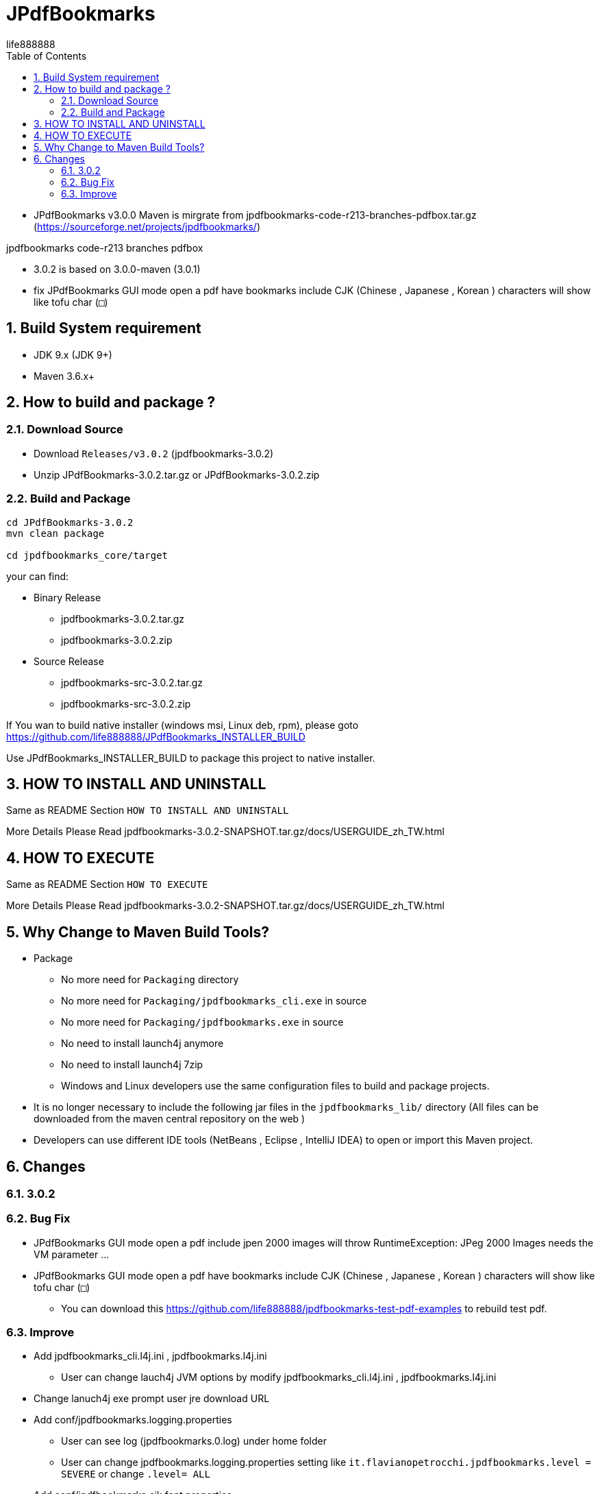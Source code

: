= JPdfBookmarks
life888888
:doctype: article
:encoding: utf-8
:lang: zh
:toc: left
:numbered:
:experimental:


* JPdfBookmarks v3.0.0 Maven is mirgrate from jpdfbookmarks-code-r213-branches-pdfbox.tar.gz (https://sourceforge.net/projects/jpdfbookmarks/)

jpdfbookmarks code-r213 branches pdfbox

* 3.0.2 is based on 3.0.0-maven (3.0.1)
* fix JPdfBookmarks GUI mode open a pdf have bookmarks include CJK (Chinese , Japanese , Korean ) characters will show like tofu char (`□`)

== Build System requirement

* JDK 9.x (JDK 9+)
* Maven 3.6.x+

== How to build and package ?

=== Download Source

* Download `Releases/v3.0.2` (jpdfbookmarks-3.0.2)

* Unzip JPdfBookmarks-3.0.2.tar.gz or JPdfBookmarks-3.0.2.zip

=== Build and Package

[source,bash]
----
cd JPdfBookmarks-3.0.2
mvn clean package

cd jpdfbookmarks_core/target
----

your can find:

* Binary Release
** jpdfbookmarks-3.0.2.tar.gz
** jpdfbookmarks-3.0.2.zip

* Source Release
** jpdfbookmarks-src-3.0.2.tar.gz
** jpdfbookmarks-src-3.0.2.zip


If You wan to build native installer (windows msi, Linux deb, rpm), please goto https://github.com/life888888/JPdfBookmarks_INSTALLER_BUILD

Use JPdfBookmarks_INSTALLER_BUILD to package this project to native installer.

== HOW TO INSTALL AND UNINSTALL

Same as README Section `HOW TO INSTALL AND UNINSTALL`

More Details Please Read jpdfbookmarks-3.0.2-SNAPSHOT.tar.gz/docs/USERGUIDE_zh_TW.html

== HOW TO EXECUTE

Same as README Section `HOW TO EXECUTE`

More Details Please Read jpdfbookmarks-3.0.2-SNAPSHOT.tar.gz/docs/USERGUIDE_zh_TW.html

== Why Change to Maven Build Tools?

* Package
** No more need for `Packaging` directory 
** No more need for `Packaging/jpdfbookmarks_cli.exe` in source
** No more need for `Packaging/jpdfbookmarks.exe` in source
** No need to install launch4j anymore 
** No need to install launch4j 7zip
** Windows and Linux developers use the same configuration files to build and package projects.
* It is no longer necessary to include the following jar files in the `jpdfbookmarks_lib/` directory (All files can be downloaded from the maven central repository on the web )
* Developers can use different IDE tools (NetBeans , Eclipse , IntelliJ IDEA) to open or import this Maven project.

== Changes

=== 3.0.2

=== Bug Fix 

* JPdfBookmarks GUI mode open a pdf include jpen 2000 images will throw RuntimeException: JPeg 2000 Images needs the VM parameter ...

* JPdfBookmarks GUI mode open a pdf have bookmarks include CJK (Chinese , Japanese , Korean ) characters will show like tofu char (`□`)
** You can download this https://github.com/life888888/jpdfbookmarks-test-pdf-examples to rebuild test pdf.

=== Improve

* Add jpdfbookmarks_cli.l4j.ini , jpdfbookmarks.l4j.ini
** User can change lauch4j JVM options by modify jpdfbookmarks_cli.l4j.ini , jpdfbookmarks.l4j.ini

* Change lanuch4j exe prompt user jre download URL

* Add conf/jpdfbookmarks.logging.properties
** User can see log (jpdfbookmarks.0.log) under home folder
** User can change jpdfbookmarks.logging.properties setting  like `it.flavianopetrocchi.jpdfbookmarks.level = SEVERE` or change `.level= ALL`

* Add conf/jpdfbookmarks.cjk.font.properties
** User can change JPdfBookmarks GUI mode , fonts size (like `cjk.fontSize = 16`)

* Add locales/it/flavianopetrocchi/jpdfbookmarks/locales/localizedText_xx_YY.properties
** User can copy localizedText.properties.template and rename to his language and country code.
** User can do his own locales.

* Add User Guide Document in docs
** User can open JPdfBookmarks/docs/USERGUIDE_zh_TW.html to Read User Guide.
** Developer can create docs (Asciidoc format) in JPdfBookmarks-3.0.2/jpdfbookmarks_docs/src/docs/asciidoc
